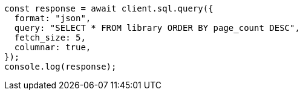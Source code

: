 // This file is autogenerated, DO NOT EDIT
// Use `node scripts/generate-docs-examples.js` to generate the docs examples

[source, js]
----
const response = await client.sql.query({
  format: "json",
  query: "SELECT * FROM library ORDER BY page_count DESC",
  fetch_size: 5,
  columnar: true,
});
console.log(response);
----
